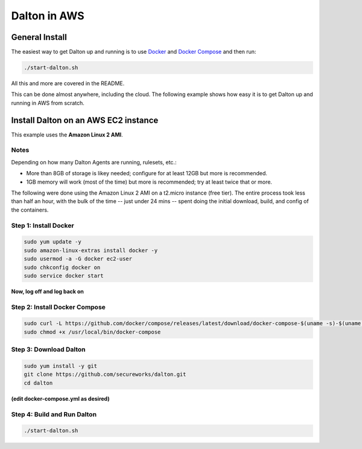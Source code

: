 ..
    2021-09-24 - whartond

=============
Dalton in AWS
=============

General Install
---------------

The easiest way to get Dalton up and running is to use
`Docker <https://www.docker.com/get-docker>`__ and
`Docker Compose <https://docs.docker.com/compose/install/>`__
and then run:

.. code:: bash

    ./start-dalton.sh

All this and more are covered in the README.

This can be done almost anywhere, including the cloud.  The following
example shows how easy it is to get Dalton up and running in AWS
from scratch.

Install Dalton on an AWS EC2 instance
-------------------------------------

This example uses the **Amazon Linux 2 AMI**.

Notes
=====

Depending on how many Dalton Agents are running, rulesets, etc.:

- More than 8GB of storage is likey needed; configure for at least 12GB but more is recommended.
- 1GB memory will work (most of the time) but more is recommended; try at least twice that or more.

The following were done using the Amazon Linux 2 AMI on a
t2.micro instance (free tier).  The entire process took less
than half an hour, with the bulk of the time -- just under
24 mins -- spent doing the
initial download, build, and config of the containers.

Step 1: Install Docker
======================

.. code:: bash

    sudo yum update -y
    sudo amazon-linux-extras install docker -y
    sudo usermod -a -G docker ec2-user
    sudo chkconfig docker on
    sudo service docker start


**Now, log off and log back on**

Step 2: Install Docker Compose
==============================

.. code:: bash

    sudo curl -L https://github.com/docker/compose/releases/latest/download/docker-compose-$(uname -s)-$(uname -m) -o /usr/local/bin/docker-compose
    sudo chmod +x /usr/local/bin/docker-compose


Step 3: Download Dalton
=======================

.. code:: bash

    sudo yum install -y git
    git clone https://github.com/secureworks/dalton.git
    cd dalton

**(edit docker-compose.yml as desired)**

Step 4: Build and Run Dalton
============================

.. code:: bash

    ./start-dalton.sh
